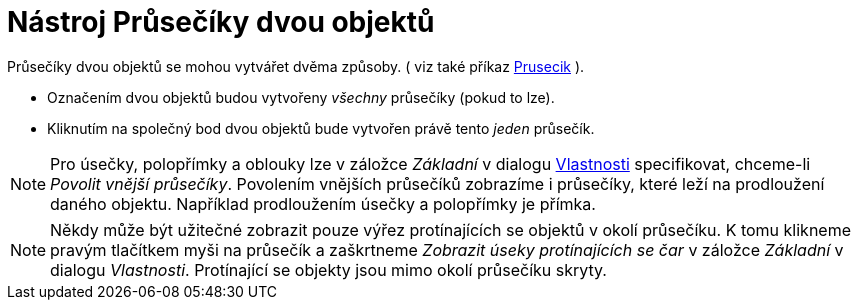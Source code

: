 = Nástroj Průsečíky dvou objektů
:page-en: tools/Intersect_Tool
ifdef::env-github[:imagesdir: /cs/modules/ROOT/assets/images]

Průsečíky dvou objektů se mohou vytvářet dvěma způsoby. ( viz také příkaz xref:/commands/Prusecik.adoc[Prusecik] ).

* Označením dvou objektů budou vytvořeny _všechny_ průsečíky (pokud to lze).
* Kliknutím na společný bod dvou objektů bude vytvořen právě tento _jeden_ průsečík.

[NOTE]
====

Pro úsečky, polopřímky a oblouky lze v záložce _Základní_ v dialogu xref:/Dialog_Vlastnosti.adoc[Vlastnosti]
specifikovat, chceme-li _Povolit vnější průsečíky_. Povolením vnějších průsečíků zobrazíme i průsečíky, které leží na
prodloužení daného objektu. Například prodloužením úsečky a polopřímky je přímka.

====

[NOTE]
====

Někdy může být užitečné zobrazit pouze výřez protínajících se objektů v okolí průsečíku. K tomu klikneme pravým
tlačítkem myši na průsečík a zaškrtneme _Zobrazit úseky protínajících se čar_ v záložce _Základní_ v dialogu
_Vlastnosti_. Protínající se objekty jsou mimo okolí průsečíku skryty.

====
